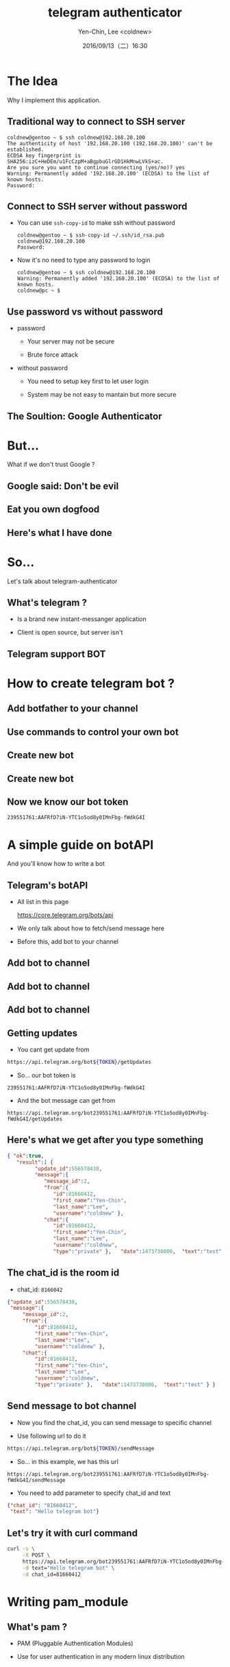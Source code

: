 #+TITLE: telegram authenticator
#+SUBTITLE:
#+DATE: 2016/09/13（二）16:30
#+AUTHOR: Yen-Chin, Lee <coldnew>
#+EMAIL: coldnew.tw@gmail.com
#+OPTIONS: ':nil *:t -:t ::t <:t H:3 \n:nil ^:nil arch:headline
#+OPTIONS: author:t c:nil creator:comment d:(not "LOGBOOK") date:t
#+OPTIONS: e:t email:nil f:t inline:t num:nil p:nil pri:nil stat:t
#+OPTIONS: tags:t tasks:t tex:t timestamp:t toc:nil todo:t |:t
#+CREATOR: Emacs 24.4.1 (Org mode 8.2.10)
#+DESCRIPTION:
#+EXCLUDE_TAGS: noexport
#+KEYWORDS:
#+LANGUAGE: en
#+SELECT_TAGS: export
#+USE_PRETTIFY: false

#+ICON: images/telegram-icon.png
#+FAVICON: images/telegram-icon.png
#+WWW: https://coldnew.github.io
#+GITHUB: http://github.com/coldnew

# Extra CSS file
#+HTML_HEAD: <link rel="stylesheet" type="text/css" href="theme/slide.css"/>
#+HTML_HEAD: <script src="js/jquery-1.7.1.min.js"> </script>
#+HTML_HEAD: <script src="theme/app.js"></script>

* The Idea
  :PROPERTIES:
  :SLIDE:    segue dark quote
  :ASIDE:    right bottom
  :ARTICLE:  flexbox vleft auto-fadein
  :END:

  Why I implement this application.

** Traditional way to connect to SSH server

   #+BEGIN_EXAMPLE
     coldnew@gentoo ~ $ ssh coldnew@192.168.20.100
     The authenticity of host '192.168.20.100 (192.168.20.100)' can't be established.
     ECDSA key fingerprint is SHA256:izC+HeDEm/u1FcCzpM+aBgpbuGlrGD1HkMnwLVkS+ac.
     Are you sure you want to continue connecting (yes/no)? yes
     Warning: Permanently added '192.168.20.100' (ECDSA) to the list of known hosts.
     Password:
   #+END_EXAMPLE

** Connect to SSH server without password

   - You can use =ssh-copy-id= to make ssh without password

     #+BEGIN_EXAMPLE
       coldnew@gentoo ~ $ ssh-copy-id ~/.ssh/id_rsa.pub coldnew@192.168.20.100
       Password:
     #+END_EXAMPLE

   - Now it's no need to type any password to login

     #+BEGIN_EXAMPLE
       coldnew@gentoo ~ $ ssh coldnew@192.168.20.100
       Warning: Permanently added '192.168.20.100' (ECDSA) to the list of known hosts.
       coldnew@pc ~ $
     #+END_EXAMPLE

** Use password vs without password

   - password

     + Your server may not be secure

     + Brute force attack

   + without password

     + You need to setup key first to let user login

     + System may be not easy to mantain but more secure

** The Soultion: Google Authenticator

   #+BEGIN_CENTER
   #+ATTR_HTML: :width 80%
   [[file:images/g2fa-auth-setup.gif]]
   #+END_CENTER

* But...
  :PROPERTIES:
  :SLIDE:    segue dark quote
  :ASIDE:    right bottom
  :ARTICLE:  flexbox vleft auto-fadein
  :END:

  What if we don't trust Google ?

** Google said: Don't be evil

   #+BEGIN_CENTER
   [[file:images/Dontbeevil.jpg]]
   #+END_CENTER

** Eat you own dogfood

   #+BEGIN_CENTER
   #+ATTR_HTML: :width 40%
   [[file:images/eat.jpg]]
   #+END_CENTER

** Here's what I have done

   #+BEGIN_CENTER
   #+ATTR_HTML: :width 90%
   [[file:images/ssh1.png]]
   #+END_CENTER

* So...
  :PROPERTIES:
  :SLIDE:    segue dark quote
  :ASIDE:    right bottom
  :ARTICLE:  flexbox vleft auto-fadein
  :END:

  Let's talk about telegram-authenticator

** What's telegram ?

   - Is a brand new instant-messanger application

   - Client is open source, but server isn't

     #+BEGIN_CENTER
     #+ATTR_HTML: :width 60%
     [[file:images/stats-msg-tg.jpg]]
     #+END_CENTER

** Telegram support BOT

   #+BEGIN_CENTER
   #+ATTR_HTML: :width 70%
   [[file:images/tbot.png]]
   #+END_CENTER
* How to create telegram bot ?
  :PROPERTIES:
  :SLIDE:    segue dark quote
  :ASIDE:    right bottom
  :ARTICLE:  flexbox vleft auto-fadein
  :END:

** Add botfather to your channel

   #+ATTR_HTML: :width 50%
   [[file:images/b1.png]]

** Use commands to control your own bot

   #+ATTR_HTML: :width 50%
   [[file:images/b2.png]]

** Create new bot

   #+ATTR_HTML: :width 50%
   [[file:images/b3.png]]

** Create new bot

   #+ATTR_HTML: :width 50%
   [[file:images/b4.png]]

** Now we know our bot token

   #+BEGIN_EXAMPLE
     239551761:AAFRfD7iN-YTC1o5od8y0IMnFbg-fWdkG4I
   #+END_EXAMPLE

* A simple guide on botAPI
  :PROPERTIES:
  :SLIDE:    segue dark quote
  :ASIDE:    right bottom
  :ARTICLE:  flexbox vleft auto-fadein
  :END:

  And you'll know how to write a bot

** Telegram's botAPI

   - All list in this page

     https://core.telegram.org/bots/api

   - We only talk about how to fetch/send message here

   - Before this, add bot to your channel

** Add bot to channel

   #+ATTR_HTML: :width 50%
   [[file:images/b5.png]]

** Add bot to channel

   #+ATTR_HTML: :width 50%
   [[file:images/b6.png]]

** Add bot to channel

   #+ATTR_HTML: :width 50%
   [[file:images/b7.png]]

** Getting updates

   - You cant get update from

  #+BEGIN_SRC sh
     https://api.telegram.org/bot${TOKEN}/getUpdates
  #+END_SRC

  - So... our bot token is

  #+BEGIN_EXAMPLE
      239551761:AAFRfD7iN-YTC1o5od8y0IMnFbg-fWdkG4I
  #+END_EXAMPLE

  - And the bot message can get from

  #+BEGIN_EXAMPLE
  https://api.telegram.org/bot239551761:AAFRfD7iN-YTC1o5od8y0IMnFbg-fWdkG4I/getUpdates
  #+END_EXAMPLE

** Here's what we get after you type something

   #+BEGIN_SRC json
     { "ok":true,
        "result":[ {
              "update_id":556578430,
              "message":{
                 "message_id":2,
                 "from":{
                    "id":81660412,
                    "first_name":"Yen-Chin",
                    "last_name":"Lee",
                    "username":"coldnew" },
                 "chat":{
                    "id":81660412,
                    "first_name":"Yen-Chin",
                    "last_name":"Lee",
                    "username":"coldnew",
                    "type":"private" },   "date":1473738006,  "text":"test" } }, ] }
   #+END_SRC

** The chat_id is the room id

   - chat_id: =8166042=

   #+BEGIN_SRC json
     {"update_id":556578430,
      "message":{
          "message_id":2,
          "from":{
              "id":81660412,
              "first_name":"Yen-Chin",
              "last_name":"Lee",
              "username":"coldnew" },
          "chat":{
              "id":81660412,
              "first_name":"Yen-Chin",
              "last_name":"Lee",
              "username":"coldnew",
              "type":"private" },   "date":1473738006,  "text":"test" } }
   #+END_SRC
** Send message to bot channel

   - Now you find the chat_id, you can send message to specific channel

   - Use following url to do it

   #+BEGIN_SRC sh
     https://api.telegram.org/bot${TOKEN}/sendMessage
   #+END_SRC

   - So... in this example, we has this url

   #+BEGIN_EXAMPLE
    https://api.telegram.org/bot239551761:AAFRfD7iN-YTC1o5od8y0IMnFbg-fWdkG4I/sendMessage
   #+END_EXAMPLE

   - You need to add parameter to specify chat_id and text

   #+BEGIN_SRC json
     {"chat_id": "81660412",
      "text": "Hello telegram bot"}
   #+END_SRC

** Let's try it with curl command

   #+BEGIN_SRC sh
     curl -s \
          -X POST \
          https://api.telegram.org/bot239551761:AAFRfD7iN-YTC1o5od8y0IMnFbg-fWdkG4I/sendMessage \
          -d text="Hello telegram bot" \
          -d chat_id=81660412
   #+END_SRC

   #+ATTR_HTML: :width 30%
   [[file:images/tx1.png]]
* Writing pam_module
  :PROPERTIES:
  :SLIDE:    segue dark quote
  :ASIDE:    right bottom
  :ARTICLE:  flexbox vleft auto-fadein
  :END:

** What's pam ?

   - PAM (Pluggable Authentication Modules)

   - Use for user authentication in any modern linux distribution

     #+HTML: <br>

   - For more info on how to write pam_module, please see

     - [[http://www.linux-pam.org/Linux-PAM-html/Linux-PAM_MWG.html][The Linux-PAM Module Writers' Guide]]

** A simple hello world example
  :PROPERTIES:
  :ARTICLE:  smaller
  :END:

   - pam_hello.c

   #+BEGIN_SRC c
     #include <stdio.h>
     #include <stdlib.h>
     #include <syslog.h>
     #include <security/pam_modules.h>
     #include <security/pam_ext.h>

     PAM_EXTERN int pam_sm_authenticate(pam_handle_t* pamh, int flags, int argc,
                                        char const** argv) {
             pam_info(pamh, "Hello there!!");
             return PAM_IGNORE;
     }

     PAM_EXTERN int pam_sm_setcred(pam_handle_t* pamh, int flags, int argc,
                                   char const** argv) {
             return PAM_SUCCESS;
     }
   #+END_SRC

   - Compile with

   #+BEGIN_EXAMPLE
       gcc pam_hello.c -fPIC -lpam -shared -o pam_hello.so
   #+END_EXAMPLE

** Move the pam_hello.so to it's place

   - In my system, it's /lib/security

     #+BEGIN_EXAMPLE
       sudo mv pam_hello.so /lib/security/
     #+END_EXAMPLE

   - Modify =/etc/pam.d/sshd=

     #+BEGIN_EXAMPLE
       auth       required     pam_hello.so
     #+END_EXAMPLE

   - Modify =/etc/ssh/sshd_config=

     #+BEGIN_EXAMPLE
       ChallengeResponseAuthentication yes
     #+END_EXAMPLE

** Now, let's test it

   - Remember to restart sshd first

     #+BEGIN_EXAMPLE
       sudo systemctl rstart sshd
     #+END_EXAMPLE

   - Test ssh login

     #+BEGIN_EXAMPLE
       coldnew@pc ~ $ ssh coldnew@192.168.20.100
       Password:
       Hello there!!
       coldnew@gentoo ~ $
     #+END_EXAMPLE
* The Project
  :PROPERTIES:
  :SLIDE:    segue dark quote
  :ASIDE:    right bottom
  :ARTICLE:  flexbox vleft auto-fadein
  :END:

  telegram-authenticator

** It's in alpha but almost worked

   - GitHub: https://github.com/coldnew/telegram-authenticator

   - Need to update the documentation

   - All codes write in =C=

** How to use it

   - Installed it like what we installed pam_hello.so

   - Move the lib to /lib/security

     #+BEGIN_EXAMPLE
       sudo mv pam_telegram_authenticator.so /lib/security/
     #+END_EXAMPLE

   - Modify =/etc/pam.d/sshd=

     #+BEGIN_EXAMPLE
       auth       required     pam_telegram_authenticator.so
     #+END_EXAMPLE

   - Modify =/etc/ssh/sshd_config=

     #+BEGIN_EXAMPLE
       ChallengeResponseAuthentication yes
     #+END_EXAMPLE

** Use userspace application to save bot info

   #+BEGIN_EXAMPLE
     coldnew@gentoo ~ $ telegram-authenticator
     Please enter your telegram bot token:
     239551761:AAFRfD7iN-YTC1o5od8y0IMnFbg-fWdkG4I
     Please type '/start' to your telegram bot
     Waiting for user type '/start' in telegram bot channel

     Find chat_id: 81660412

     Do you want to write setting to your config? (y/n) y
   #+END_EXAMPLE

** After your setup, this application will send info to telegram

   #+ATTR_HTML: :width 50%
   [[file:images/cx1.png]]

** And ... you'll get this result

   #+BEGIN_CENTER
   #+ATTR_HTML: :width 90%
   [[file:images/ssh1.png]]
   #+END_CENTER

* The missing part
  :PROPERTIES:
  :SLIDE:    segue dark quote
  :ASIDE:    right bottom
  :ARTICLE:  flexbox vleft auto-fadein
  :END:

  A little guide on json-c

** In this project, we use json-c

   - To parse json info

   - Mix with curl to send json info

** How to use json-c

   - Our target

   #+BEGIN_SRC json
     { "ok":true,
       "result":[ { "update_id":556578430,
                    "message":{ "message_id":2, "chat":{ "id":81660412 }  "text":"test" }}]}
   #+END_SRC

  - Parse result

  #+BEGIN_SRC c
    json_object *root = json_tokener_parse(DATA);
    json_object *body;
    json_object_object_get_ex(root, "result", &body);

    // print it
    printf("result: %s\n", json_object_to_json_string(body));
  #+END_SRC

** How to user json-c on array

   #+BEGIN_SRC json
     { "result":[ {"message":{ "message_id":2, "chat":{ "id":81660412 }  "text":"test" }}]}
   #+END_SRC

  #+BEGIN_SRC c
    json_object *root = json_tokener_parse(DATA);
    json_object *body;
    json_object_object_get_ex(root, "result", &body);
    int arraylen = json_object_array_length(body);
    json_object *jvalue;
    for (int i = 0; i < arraylen; i++) {
            jvalue = json_object_array_get_idx(body, i);

            struct json_object *jchat;
            json_object_object_get_ex(jmessage, "chat", &jchat);

            struct json_object *jchat_id;
            json_object_object_get_ex(jchat, "id", &jchat_id);
    }
  #+END_SRC
* Thank You
:PROPERTIES:
:SLIDE: thank-you-slide segue
:ASIDE: right
:ARTICLE: flexbox vleft auto-fadein
:END:
